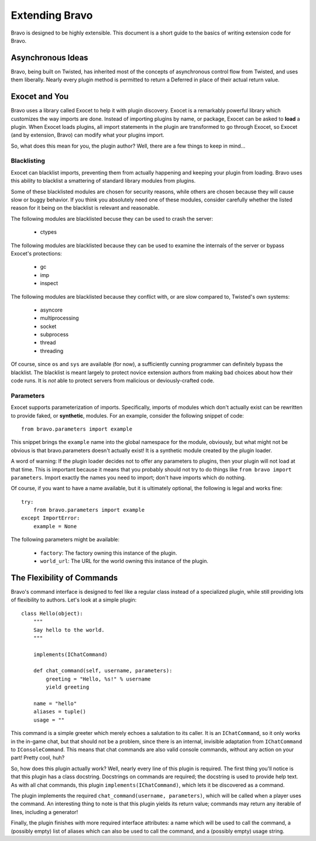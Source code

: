 ===============
Extending Bravo
===============

Bravo is designed to be highly extensible. This document is a short guide to
the basics of writing extension code for Bravo.

Asynchronous Ideas
==================

Bravo, being built on Twisted, has inherited most of the concepts of
asynchronous control flow from Twisted, and uses them liberally. Nearly every
plugin method is permitted to return a Deferred in place of their actual
return value.

Exocet and You
==============

Bravo uses a library called Exocet to help it with plugin discovery. Exocet is
a remarkably powerful library which customizes the way imports are done.
Instead of importing plugins by name, or package, Exocet can be asked to
**load** a plugin. When Exocet loads plugins, all import statements in the
plugin are transformed to go through Exocet, so Exocet (and by extension,
Bravo) can modify what your plugins import.

So, what does this mean for you, the plugin author? Well, there are a few
things to keep in mind...

Blacklisting
------------

Exocet can blacklist imports, preventing them from actually happening and
keeping your plugin from loading. Bravo uses this ability to blacklist a
smattering of standard library modules from plugins.

Some of these blacklisted modules are chosen for security reasons, while
others are chosen because they will cause slow or buggy behavior. If you think
you absolutely need one of these modules, consider carefully whether the
listed reason for it being on the blacklist is relevant and reasonable.

The following modules are blacklisted becuse they can be used to crash the
server:

 * ctypes

The following modules are blacklisted because they can be used to examine the
internals of the server or bypass Exocet's protections:

 * gc
 * imp
 * inspect

The following modules are blacklisted because they conflict with, or are slow
compared to, Twisted's own systems:

 * asyncore
 * multiprocessing
 * socket
 * subprocess
 * thread
 * threading

Of course, since ``os`` and ``sys`` are available (for now), a sufficiently
cunning programmer can definitely bypass the blacklist. The blacklist is meant
largely to protect novice extension authors from making bad choices about how
their code runs. It is *not* able to protect servers from malicious or
deviously-crafted code.

Parameters
----------

Exocet supports parameterization of imports. Specifically, imports of modules
which don't actually exist can be rewritten to provide faked, or
**synthetic**, modules. For an example, consider the following snippet of
code::

    from bravo.parameters import example

This snippet brings the ``example`` name into the global namespace for the
module, obviously, but what might not be obvious is that bravo.parameters
doesn't actually exist! It is a synthetic module created by the plugin loader.

A word of warning: If the plugin loader decides not to offer any parameters to
plugins, then your plugin will not load at that time. This is important
because it means that you probably should not try to do things like ``from
bravo import parameters``. Import exactly the names you need to import; don't
have imports which do nothing.

Of course, if you want to have a name available, but it is ultimately
optional, the following is legal and works fine::

    try:
        from bravo.parameters import example
    except ImportError:
        example = None

The following parameters might be available:

 * ``factory``: The factory owning this instance of the plugin.
 * ``world_url``: The URL for the world owning this instance of the plugin.

The Flexibility of Commands
===========================

Bravo's command interface is designed to feel like a regular class instead of
a specialized plugin, while still providing lots of flexibility to authors.
Let's look at a simple plugin::

    class Hello(object):
        """
        Say hello to the world.
        """

        implements(IChatCommand)

        def chat_command(self, username, parameters):
            greeting = "Hello, %s!" % username
            yield greeting

        name = "hello"
        aliases = tuple()
        usage = ""

This command is a simple greeter which merely echoes a salutation to its
caller. It is an ``IChatCommand``, so it only works in the in-game chat, but
that should not be a problem, since there is an internal, invisible adaptation
from ``IChatCommand`` to ``IConsoleCommand``. This means that chat commands
are also valid console commands, without any action on your part! Pretty cool,
huh?

So, how does this plugin actually work? Well, nearly every line of this plugin
is required. The first thing you'll notice is that this plugin has a class
docstring. Docstrings on commands are required; the docstring is used to
provide help text. As with all chat commands, this plugin
``implements(IChatCommand)``, which lets it be discovered as a command.

The plugin implements the required ``chat_command(username, parameters)``,
which will be called when a player uses the command. An interesting thing to
note is that this plugin yields its return value; commands may return any
iterable of lines, including a generator!

Finally, the plugin finishes with more required interface attributes: a name
which will be used to call the command, a (possibly empty) list of aliases
which can also be used to call the command, and a (possibly empty) usage
string.
